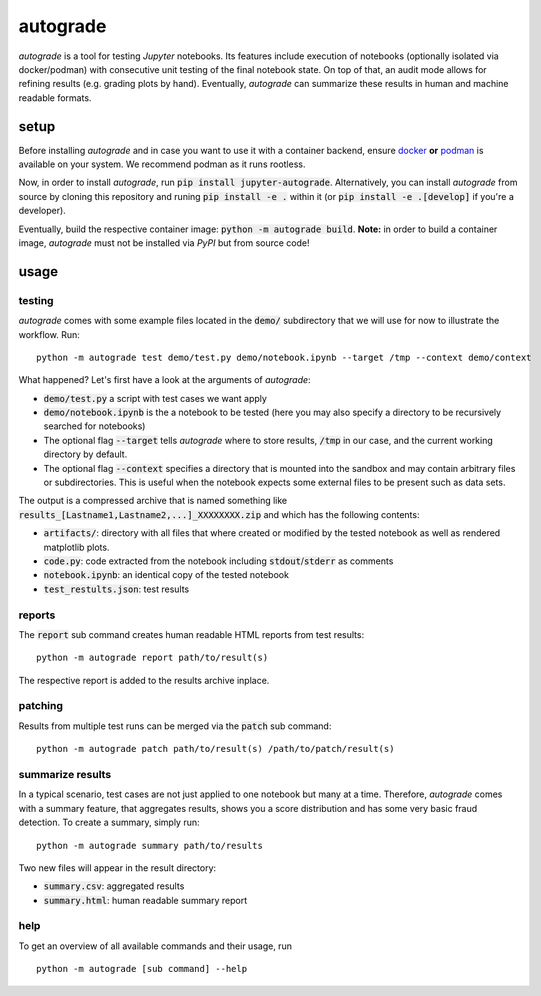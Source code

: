 
.. _auto-grade:

=========
autograde
=========

.. image:: https://github.com/cssh-rwth/autograde/workflows/test%20autograde/badge.svg
   :alt: autograde test
   :target: https://github.com/cssh-rwth/autograde/actions

*autograde* is a tool for testing *Jupyter* notebooks. Its features include execution of notebooks (optionally isolated via docker/podman) with consecutive unit testing of the final notebook state. On top of that, an audit mode allows for refining results (e.g. grading plots by hand). Eventually, *autograde* can summarize these results in human and machine readable formats.

setup
-----

Before installing *autograde* and in case you want to use it with a container backend, ensure `docker <https://www.docker.com/>`_ **or** `podman <https://podman.io/>`_ is available on your system.
We recommend podman as it runs rootless.

Now, in order to install *autograde*, run :code:`pip install jupyter-autograde`.
Alternatively, you can install *autograde* from source by cloning this repository and runing :code:`pip install -e .`
within it (or :code:`pip install -e .[develop]` if you're a developer).

Eventually, build the respective container image: :code:`python -m autograde build`.
**Note:** in order to build a container image, *autograde* must not be installed via *PyPI* but from source code!

usage
-----

testing
```````

*autograde* comes with some example files located in the :code:`demo/` subdirectory that we will use for now to illustrate the workflow. Run:

::

    python -m autograde test demo/test.py demo/notebook.ipynb --target /tmp --context demo/context

What happened? Let's first have a look at the arguments of *autograde*:

* :code:`demo/test.py` a script with test cases we want apply
* :code:`demo/notebook.ipynb` is the a notebook to be tested (here you may also specify a directory to be recursively searched for notebooks)
* The optional flag :code:`--target` tells *autograde* where to store results, :code:`/tmp` in our case, and the current working directory by default.
* The optional flag :code:`--context` specifies a directory that is mounted into the sandbox and may contain arbitrary files or subdirectories.
  This is useful when the notebook expects some external files to be present such as data sets.

The output is a compressed archive that is named something like :code:`results_[Lastname1,Lastname2,...]_XXXXXXXX.zip` and which has the following contents:

* :code:`artifacts/`: directory with all files that where created or modified by the tested notebook as well as rendered matplotlib plots.
* :code:`code.py`: code extracted from the notebook including :code:`stdout`/:code:`stderr` as comments
* :code:`notebook.ipynb`: an identical copy of the tested notebook
* :code:`test_restults.json`: test results


reports
```````

The :code:`report` sub command creates human readable HTML reports from test results:

::

    python -m autograde report path/to/result(s)

The respective report is added to the results archive inplace.


patching
````````

Results from multiple test runs can be merged via the :code:`patch` sub command:

::

    python -m autograde patch path/to/result(s) /path/to/patch/result(s)


summarize results
`````````````````

In a typical scenario, test cases are not just applied to one notebook but many at a time. Therefore, *autograde* comes with a summary feature, that aggregates results, shows you a score distribution and has some very basic fraud detection. To create a summary, simply run:

::

    python -m autograde summary path/to/results

Two new files will appear in the result directory:

* :code:`summary.csv`: aggregated results
* :code:`summary.html`: human readable summary report


help
````

To get an overview of all available commands and their usage, run

::

    python -m autograde [sub command] --help

